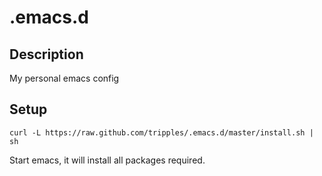 
* .emacs.d

** Description
My personal emacs config

** Setup
#+BEGIN_SRC shell
curl -L https://raw.github.com/tripples/.emacs.d/master/install.sh | sh
#+END_SRC
Start emacs, it will install all packages required.
